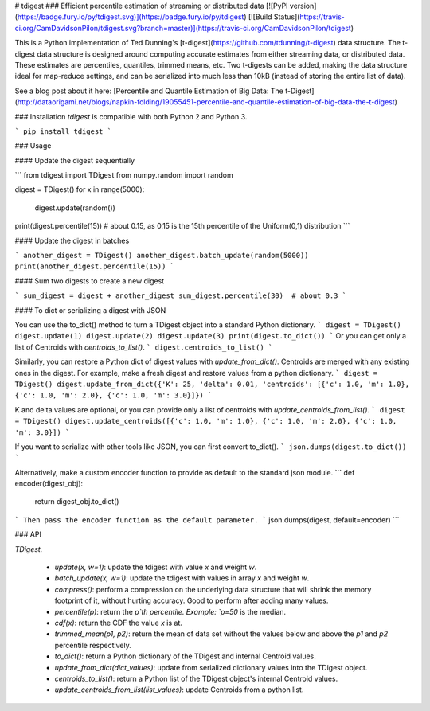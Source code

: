 # tdigest
### Efficient percentile estimation of streaming or distributed data
[![PyPI version](https://badge.fury.io/py/tdigest.svg)](https://badge.fury.io/py/tdigest)
[![Build Status](https://travis-ci.org/CamDavidsonPilon/tdigest.svg?branch=master)](https://travis-ci.org/CamDavidsonPilon/tdigest)


This is a Python implementation of Ted Dunning's [t-digest](https://github.com/tdunning/t-digest) data structure. The t-digest data structure is designed around computing accurate estimates from either streaming data, or distributed data. These estimates are percentiles, quantiles, trimmed means, etc. Two t-digests can be added, making the data structure ideal for map-reduce settings, and can be serialized into much less than 10kB (instead of storing the entire list of data).

See a blog post about it here: [Percentile and Quantile Estimation of Big Data: The t-Digest](http://dataorigami.net/blogs/napkin-folding/19055451-percentile-and-quantile-estimation-of-big-data-the-t-digest)


### Installation
*tdigest* is compatible with both Python 2 and Python 3. 

```
pip install tdigest
```

### Usage

#### Update the digest sequentially

```
from tdigest import TDigest
from numpy.random import random

digest = TDigest()
for x in range(5000):
    digest.update(random())

print(digest.percentile(15))  # about 0.15, as 0.15 is the 15th percentile of the Uniform(0,1) distribution
```

#### Update the digest in batches

```
another_digest = TDigest()
another_digest.batch_update(random(5000))
print(another_digest.percentile(15))
```

#### Sum two digests to create a new digest

```
sum_digest = digest + another_digest 
sum_digest.percentile(30)  # about 0.3
```

#### To dict or serializing a digest with JSON

You can use the to_dict() method to turn a TDigest object into a standard Python dictionary.
```
digest = TDigest()
digest.update(1)
digest.update(2)
digest.update(3)
print(digest.to_dict())
```
Or you can get only a list of Centroids with `centroids_to_list()`.
```
digest.centroids_to_list()
```

Similarly, you can restore a Python dict of digest values with `update_from_dict()`. Centroids are merged with any existing ones in the digest.
For example, make a fresh digest and restore values from a python dictionary.
```
digest = TDigest()
digest.update_from_dict({'K': 25, 'delta': 0.01, 'centroids': [{'c': 1.0, 'm': 1.0}, {'c': 1.0, 'm': 2.0}, {'c': 1.0, 'm': 3.0}]})
```

K and delta values are optional, or you can provide only a list of centroids with `update_centroids_from_list()`.
```
digest = TDigest()
digest.update_centroids([{'c': 1.0, 'm': 1.0}, {'c': 1.0, 'm': 2.0}, {'c': 1.0, 'm': 3.0}])
```

If you want to serialize with other tools like JSON, you can first convert to_dict().
```
json.dumps(digest.to_dict())
```

Alternatively, make a custom encoder function to provide as default to the standard json module.
```
def encoder(digest_obj):
    return digest_obj.to_dict()
```
Then pass the encoder function as the default parameter.
```
json.dumps(digest, default=encoder)
```


### API 

`TDigest.`

 - `update(x, w=1)`: update the tdigest with value `x` and weight `w`.
 - `batch_update(x, w=1)`: update the tdigest with values in array `x` and weight `w`.
 - `compress()`: perform a compression on the underlying data structure that will shrink the memory footprint of it, without hurting accuracy. Good to perform after adding many values. 
 - `percentile(p)`: return the `p`th percentile. Example: `p=50` is the median.
 - `cdf(x)`: return the CDF the value `x` is at. 
 - `trimmed_mean(p1, p2)`: return the mean of data set without the values below and above the `p1` and `p2` percentile respectively. 
 - `to_dict()`: return a Python dictionary of the TDigest and internal Centroid values.
 - `update_from_dict(dict_values)`: update from serialized dictionary values into the TDigest object.
 - `centroids_to_list()`: return a Python list of the TDigest object's internal Centroid values.
 - `update_centroids_from_list(list_values)`: update Centroids from a python list.








